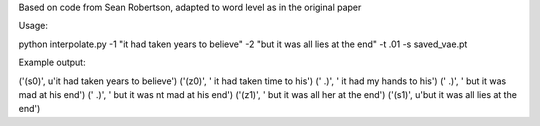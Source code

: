 Based on code from Sean Robertson, adapted to word level as in the original paper

Usage:

python interpolate.py -1 "it had taken years to believe" -2 "but it was all lies at the end" -t .01 -s saved_vae.pt


Example output:

('(s0)', u'it had taken years to believe')
('(z0)', ' it had taken time to his')
('  .)', ' it had my hands to his')
('  .)', ' but it was mad at his end')
('  .)', ' but it was nt mad at his end')
('(z1)', ' but it was all her at the end')
('(s1)', u'but it was all lies at the end')
